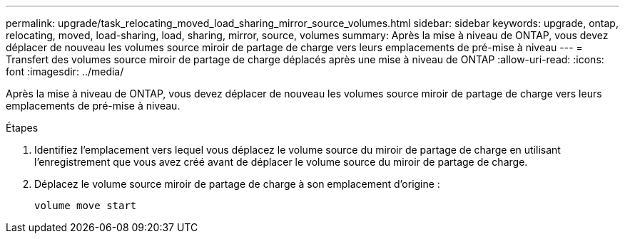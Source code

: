 ---
permalink: upgrade/task_relocating_moved_load_sharing_mirror_source_volumes.html 
sidebar: sidebar 
keywords: upgrade, ontap, relocating, moved, load-sharing, load, sharing, mirror, source, volumes 
summary: Après la mise à niveau de ONTAP, vous devez déplacer de nouveau les volumes source miroir de partage de charge vers leurs emplacements de pré-mise à niveau 
---
= Transfert des volumes source miroir de partage de charge déplacés après une mise à niveau de ONTAP
:allow-uri-read: 
:icons: font
:imagesdir: ../media/


[role="lead"]
Après la mise à niveau de ONTAP, vous devez déplacer de nouveau les volumes source miroir de partage de charge vers leurs emplacements de pré-mise à niveau.

.Étapes
. Identifiez l'emplacement vers lequel vous déplacez le volume source du miroir de partage de charge en utilisant l'enregistrement que vous avez créé avant de déplacer le volume source du miroir de partage de charge.
. Déplacez le volume source miroir de partage de charge à son emplacement d'origine :
+
[source, cli]
----
volume move start
----

